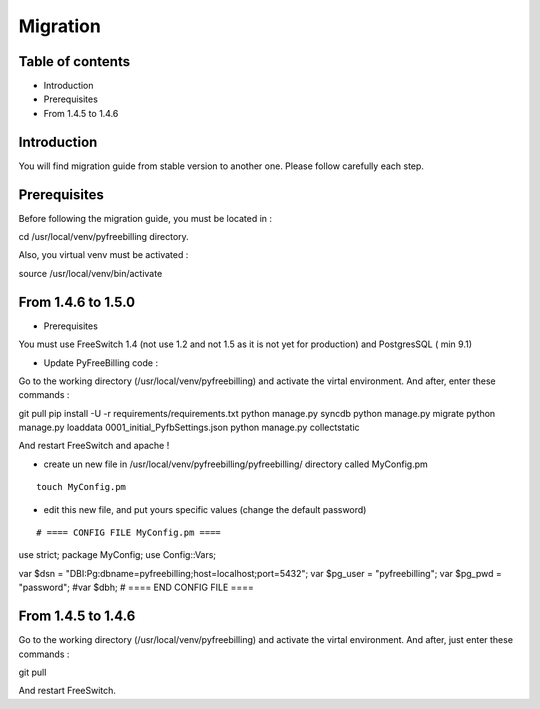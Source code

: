 Migration
*********

Table of contents
=================

* Introduction
* Prerequisites
* From 1.4.5 to 1.4.6

Introduction
============

You will find migration guide from stable version to another one. Please follow carefully each step.

Prerequisites
=============

Before following the migration guide, you must be located in :

::

cd /usr/local/venv/pyfreebilling directory.

Also, you virtual venv must be activated : 

::

source /usr/local/venv/bin/activate


From 1.4.6 to 1.5.0
===================

* Prerequisites

You must use FreeSwitch 1.4 (not use 1.2 and not 1.5 as it is not yet for production) and PostgresSQL ( min 9.1)

* Update PyFreeBilling code :

Go to the working directory (/usr/local/venv/pyfreebilling) and activate the virtal environment.
And after, enter these commands :

::

git pull
pip install -U -r requirements/requirements.txt
python manage.py syncdb
python manage.py migrate
python manage.py loaddata 0001_initial_PyfbSettings.json
python manage.py collectstatic

And restart FreeSwitch and apache !

* create un new file in /usr/local/venv/pyfreebilling/pyfreebilling/ directory called MyConfig.pm

::

    touch MyConfig.pm


* edit this new file, and put yours specific values (change the default password)

::

# ==== CONFIG FILE MyConfig.pm ====
use strict;
package MyConfig;
use Config::Vars;

var $dsn = "DBI:Pg:dbname=pyfreebilling;host=localhost;port=5432";
var $pg_user = "pyfreebilling";
var $pg_pwd = "password";
#var $dbh;
# ==== END CONFIG FILE ====


From 1.4.5 to 1.4.6
===================

Go to the working directory (/usr/local/venv/pyfreebilling) and activate the virtal environment.
And after, just enter these commands :

::

git pull


And restart FreeSwitch.